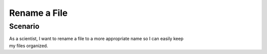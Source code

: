 Rename a File       
=============

Scenario
--------

| As a scientist, I want to rename a file to a more appropriate name so I can easily keep 
| my files organized.


